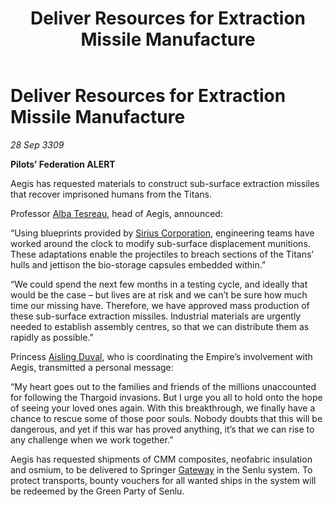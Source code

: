 :PROPERTIES:
:ID:       bfe48a1a-e2b9-4f56-ad7b-9b94faed973a
:END:
#+title: Deliver Resources for Extraction Missile Manufacture
#+filetags: :Federation:Empire:Thargoid:galnet:

* Deliver Resources for Extraction Missile Manufacture

/28 Sep 3309/

*Pilots’ Federation ALERT* 

Aegis has requested materials to construct sub-surface extraction missiles that recover imprisoned humans from the Titans. 

Professor [[id:c2623368-19b0-4995-9e35-b8f54f741a53][Alba Tesreau]], head of Aegis, announced: 

“Using blueprints provided by [[id:aae70cda-c437-4ffa-ac0a-39703b6aa15a][Sirius Corporation]], engineering teams have worked around the clock to modify sub-surface displacement munitions. These adaptations enable the projectiles to breach sections of the Titans’ hulls and jettison the bio-storage capsules embedded within.” 

“We could spend the next few months in a testing cycle, and ideally that would be the case – but lives are at risk and we can’t be sure how much time our missing have. Therefore, we have approved mass production of these sub-surface extraction missiles. Industrial materials are urgently needed to establish assembly centres, so that we can distribute them as rapidly as possible.” 

Princess [[id:b402bbe3-5119-4d94-87ee-0ba279658383][Aisling Duval]], who is coordinating the Empire’s involvement with Aegis, transmitted a personal message: 

“My heart goes out to the families and friends of the millions unaccounted for following the Thargoid invasions. But I urge you all to hold onto the hope of seeing your loved ones again. With this breakthrough, we finally have a chance to rescue some of those poor souls. Nobody doubts that this will be dangerous, and yet if this war has proved anything, it’s that we can rise to any challenge when we work together.” 

Aegis has requested shipments of CMM composites, neofabric insulation and osmium, to be delivered to Springer [[id:e179ecca-9ab3-4184-b05e-107b2e6932c2][Gateway]] in the Senlu system. To protect transports, bounty vouchers for all wanted ships in the system will be redeemed by the Green Party of Senlu.
